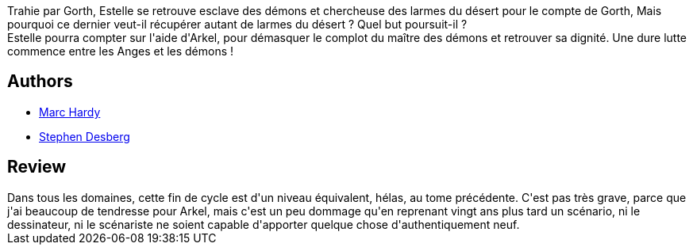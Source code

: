 :jbake-type: post
:jbake-status: published
:jbake-title: La Nuit Du Grand Bouc
:jbake-tags:  fantasy,_année_2010,_mois_juin,_note_2,rayon-bd,read
:jbake-date: 2010-06-03
:jbake-depth: ../../
:jbake-uri: goodreads/books/9782800141657.adoc
:jbake-bigImage: https://i.gr-assets.com/images/S/compressed.photo.goodreads.com/books/1387383186l/6727356._SX98_.jpg
:jbake-smallImage: https://i.gr-assets.com/images/S/compressed.photo.goodreads.com/books/1387383186l/6727356._SX50_.jpg
:jbake-source: https://www.goodreads.com/book/show/6727356
:jbake-style: goodreads goodreads-book

++++
<div class="book-description">
Trahie par Gorth, Estelle se retrouve esclave des démons et chercheuse des larmes du désert pour le compte de Gorth, Mais pourquoi ce dernier veut-il récupérer autant de larmes du désert ? Quel but poursuit-il ?<br />Estelle pourra compter sur l'aide d'Arkel, pour démasquer le complot du maître des démons et retrouver sa dignité. Une dure lutte commence entre les Anges et les démons !
</div>
++++


## Authors
* link:../authors/159483.html[Marc Hardy]
* link:../authors/363960.html[Stephen Desberg]



## Review

++++
Dans tous les domaines, cette fin de cycle est d'un niveau équivalent, hélas, au tome précédente. C'est pas très grave, parce que j'ai beaucoup de tendresse pour Arkel, mais c'est un peu dommage qu'en reprenant vingt ans plus tard un scénario, ni le dessinateur, ni le scénariste ne soient capable d'apporter quelque chose d'authentiquement neuf.
++++